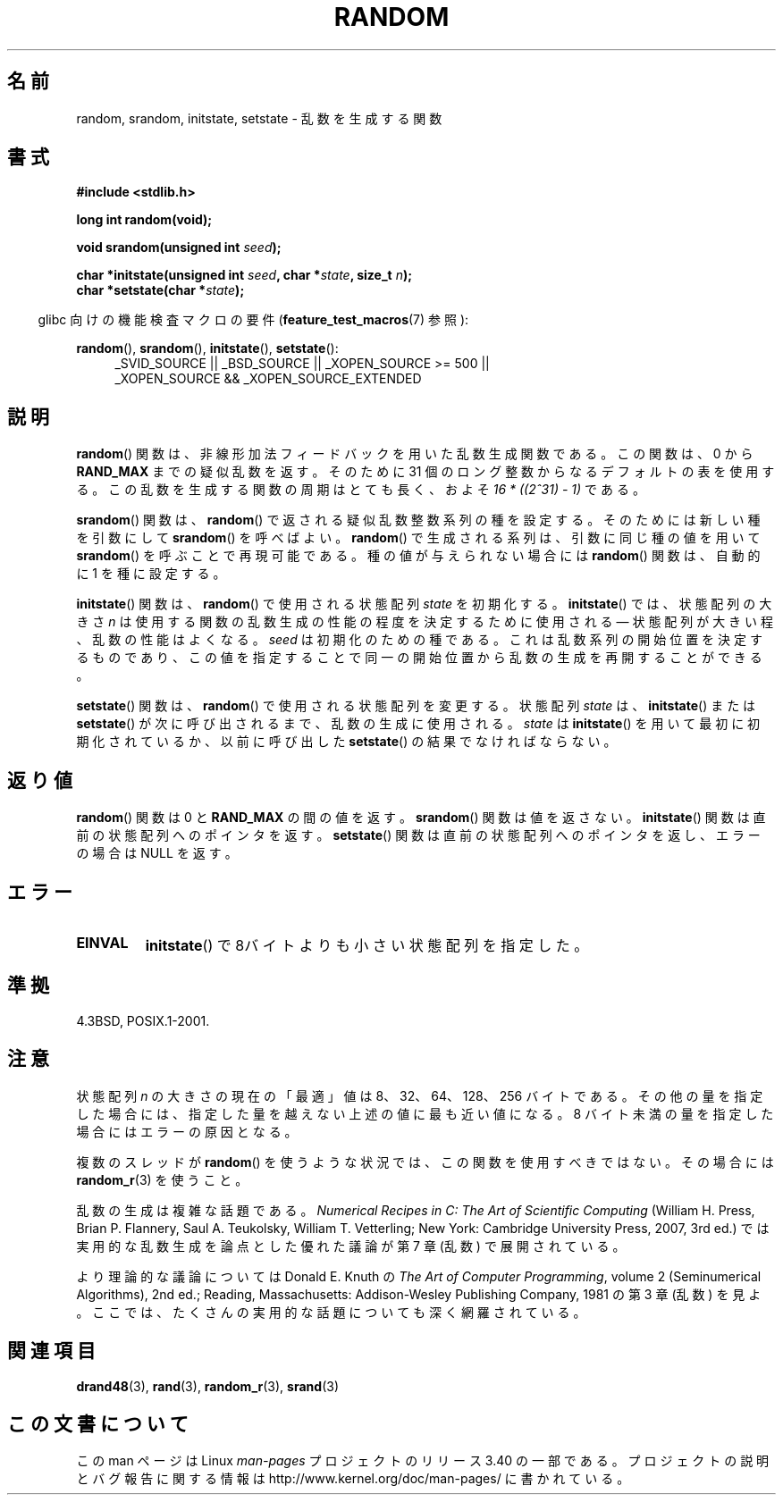 .\" Copyright 1993 David Metcalfe (david@prism.demon.co.uk)
.\"
.\" Permission is granted to make and distribute verbatim copies of this
.\" manual provided the copyright notice and this permission notice are
.\" preserved on all copies.
.\"
.\" Permission is granted to copy and distribute modified versions of this
.\" manual under the conditions for verbatim copying, provided that the
.\" entire resulting derived work is distributed under the terms of a
.\" permission notice identical to this one.
.\"
.\" Since the Linux kernel and libraries are constantly changing, this
.\" manual page may be incorrect or out-of-date.  The author(s) assume no
.\" responsibility for errors or omissions, or for damages resulting from
.\" the use of the information contained herein.  The author(s) may not
.\" have taken the same level of care in the production of this manual,
.\" which is licensed free of charge, as they might when working
.\" professionally.
.\"
.\" Formatted or processed versions of this manual, if unaccompanied by
.\" the source, must acknowledge the copyright and authors of this work.
.\"
.\" References consulted:
.\"     Linux libc source code
.\"     Lewine's _POSIX Programmer's Guide_ (O'Reilly & Associates, 1991)
.\"     386BSD man pages
.\" Modified Sun Mar 28 00:25:51 1993, David Metcalfe
.\" Modified Sat Jul 24 18:13:39 1993 by Rik Faith (faith@cs.unc.edu)
.\" Modified Sun Aug 20 21:47:07 2000, aeb
.\"
.\"*******************************************************************
.\"
.\" This file was generated with po4a. Translate the source file.
.\"
.\"*******************************************************************
.TH RANDOM 3 2010\-09\-20 GNU "Linux Programmer's Manual"
.SH 名前
random, srandom, initstate, setstate \- 乱数を生成する関数
.SH 書式
.nf
\fB#include <stdlib.h>\fP
.sp
\fBlong int random(void);\fP

\fBvoid srandom(unsigned int \fP\fIseed\fP\fB);\fP

\fBchar *initstate(unsigned int \fP\fIseed\fP\fB, char *\fP\fIstate\fP\fB, size_t \fP\fIn\fP\fB);\fP
.br
\fBchar *setstate(char *\fP\fIstate\fP\fB);\fP
.fi
.sp
.in -4n
glibc 向けの機能検査マクロの要件 (\fBfeature_test_macros\fP(7)  参照):
.in
.sp
.ad l
\fBrandom\fP(), \fBsrandom\fP(), \fBinitstate\fP(), \fBsetstate\fP():
.RS 4
_SVID_SOURCE || _BSD_SOURCE || _XOPEN_SOURCE\ >=\ 500 || _XOPEN_SOURCE\ &&\ _XOPEN_SOURCE_EXTENDED
.RE
.ad
.SH 説明
\fBrandom\fP()  関数は、非線形加法フィードバックを用いた乱数生成関数である。 この関数は、0 から \fBRAND_MAX\fP
までの疑似乱数を返す。 そのために 31 個のロング整数からなるデフォルトの表を使用する。 この乱数を生成する関数の周期はとても長く、およそ \fI16\ *\ ((2^31)\ \-\ 1)\fP である。
.PP
\fBsrandom\fP()  関数は、 \fBrandom\fP()  で返される疑似乱数整数系列の種を設定する。 そのためには新しい種を引数にして
\fBsrandom\fP()  を呼べばよい。 \fBrandom\fP()  で生成される系列は、 引数に同じ種の値を用いて \fBsrandom\fP()
を呼ぶことで再現可能である。 種の値が与えられない場合には \fBrandom\fP()  関数は、自動的に 1 を種に設定する。
.PP
\fBinitstate\fP()  関数は、 \fBrandom\fP()  で使用される状態配列 \fIstate\fP を初期化する。 \fBinitstate\fP()
では、状態配列の大きさ \fIn\fP は 使用する関数の乱数生成の性能の程度を決定するために使用される \(em 状態配列が大きい程、乱数の性能はよくなる。
\fIseed\fP は初期化のための種である。 これは乱数系列の開始位置を決定するものであり、 この値を指定することで同一の開始位置から乱数の生成を
再開することができる。
.PP
\fBsetstate\fP()  関数は、 \fBrandom\fP()  で使用される状態配列を変更する。 状態配列 \fIstate\fP は、
\fBinitstate\fP()  または \fBsetstate\fP()  が 次に呼び出されるまで、乱数の生成に使用される。 \fIstate\fP は
\fBinitstate\fP()  を用いて最初に初期化されているか、 以前に呼び出した \fBsetstate\fP()  の結果でなければならない。
.SH 返り値
\fBrandom\fP()  関数は 0 と \fBRAND_MAX\fP の間の値を返す。 \fBsrandom\fP()  関数は値を返さない。
\fBinitstate\fP()  関数は直前の状態配列へのポインタを返す。 \fBsetstate\fP()  関数は直前の状態配列へのポインタを返し、
エラーの場合は NULL を返す。
.SH エラー
.TP 
\fBEINVAL\fP
\fBinitstate\fP()  で8バイトよりも小さい状態配列を指定した。
.SH 準拠
4.3BSD, POSIX.1\-2001.
.SH 注意
状態配列 \fIn\fP の大きさの現在の「最適」値は 8、32、64、128、256 バイトである。
その他の量を指定した場合には、指定した量を越えない上述の値に 最も近い値になる。 8 バイト未満の量を指定した場合にはエラーの原因となる。
.PP
複数のスレッドが \fBrandom\fP()  を使うような状況では、この関数を使用すべきではない。 その場合には \fBrandom_r\fP(3)
を使うこと。
.PP
乱数の生成は複雑な話題である。 \fINumerical Recipes in C: The Art of Scientific Computing\fP
(William H. Press, Brian P. Flannery, Saul A. Teukolsky, William
T. Vetterling; New York: Cambridge University Press, 2007, 3rd ed.)
では実用的な乱数生成を論点とした優れた議論が第 7 章 (乱数) で展開されている。
.PP
より理論的な議論については Donald E. Knuth の \fIThe Art of Computer Programming\fP, volume 2
(Seminumerical Algorithms), 2nd ed.; Reading, Massachusetts: Addison\-Wesley
Publishing Company, 1981 の第 3 章 (乱数) を見よ。ここでは、 たくさんの実用的な話題についても深く網羅されている。
.SH 関連項目
\fBdrand48\fP(3), \fBrand\fP(3), \fBrandom_r\fP(3), \fBsrand\fP(3)
.SH この文書について
この man ページは Linux \fIman\-pages\fP プロジェクトのリリース 3.40 の一部
である。プロジェクトの説明とバグ報告に関する情報は
http://www.kernel.org/doc/man\-pages/ に書かれている。
